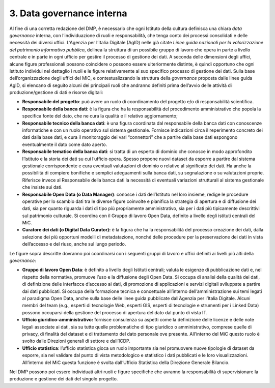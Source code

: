 3. Data governance interna
==========================

Al fine di una corretta redazione del DMP, è necessario che ogni
Istituto della cultura definisca una chiara *data governance* interna,
con l’individuazione di ruoli e responsabilità, che tenga conto dei
processi consolidati e delle necessità dei diversi uffici. L’Agenzia per
l’Italia Digitale (AgID) nelle già citate *Linee guida nazionali per la
valorizzazione del patrimonio informativo pubblico*, delinea la
struttura di un possibile gruppo di lavoro che opera in parte a livello
centrale e in parte in ogni ufficio per gestire il processo di gestione
dei dati. A seconda delle dimensioni degli uffici, alcune figure
professionali possono coincidere o possono essere ulteriormente
distinte, è quindi opportuno che ogni Istituto individui nel dettaglio i
ruoli e le figure relativamente al suo specifico processo di gestione
dei dati. Sulla base dell’organizzazione degli uffici del MiC, e
contestualizzando la struttura della *governance* proposta dalle linee
guida AgID, si elencano di seguito alcuni dei principali ruoli che
andranno definiti prima dell’avvio delle attività di produzione/gestione
di dati e risorse digitali:

-  **Responsabile del progetto**: può avere un ruolo di coordinamento
   del progetto e/o di responsabilità scientifica.

-  **Responsabile della banca dati**: è la figura che ha la
   responsabilità del procedimento amministrativo che popola la
   specifica fonte del dato, che ne cura la qualità e il relativo
   aggiornamento;

-  **Responsabile tecnico della banca dati**: è una figura coordinata
   dal responsabile della banca dati con conoscenze informatiche e con
   un ruolo operativo sul sistema gestionale. Fornisce indicazioni circa
   il reperimento concreto dei dati dalla base dati, e cura il
   monitoraggio dei vari “connettori” che a partire dalla base dati
   espongono eventualmente il dato come dato aperto.

-  **Responsabile tematico della banca dati**: si tratta di un esperto
   di dominio che conosce in modo approfondito l’Istituto e la storia
   dei dati su cui l’ufficio opera. Spesso propone nuovi dataset da
   esporre a partire dal sistema gestionale corrispondente e cura
   eventuali valutazioni di dominio o relative al significato dei dati.
   Ha anche la possibilità di compiere bonifiche e semplici adeguamenti
   sulla banca dati, su segnalazione o su valutazioni proprie. Riferisce
   invece al Responsabile della banca dati la necessità di eventuali
   variazioni strutturali al sistema gestionale che insiste sui dati.

-  **Responsabile Open Data (o Data Manager)**: conosce i dati
   dell’Istituto nel loro insieme, redige le procedure operative per lo
   scambio dati tra le diverse figure coinvolte e pianifica la strategia
   di apertura e di diffusione dei dati, sia per quanto riguarda i dati
   di tipo più propriamente amministrativo, sia per i dati più
   tipicamente descrittivi sul patrimonio culturale. Si coordina con il
   Gruppo di lavoro Open Data, definito a livello degli istituti
   centrali del MiC.

-  **Curatore dei dati (o Digital Data Curator):** è la figura che ha la
   responsabilità del processo creazione dei dati, dalla selezione dei
   più opportuni modelli di metadatazione, nonché delle procedure per la
   preservazione dei dati in vista dell’accesso e del riuso, anche sul
   lungo periodo.

Le figure sopra descritte dovranno poi coordinarsi con i seguenti gruppi
di lavoro e uffici definiti ai livelli più alti della *governance*:

-  **Gruppo di lavoro Open Data**: è definito a livello degli Istituti
   centrali; valuta le esigenze di pubblicazione dati e, nel rispetto
   della normativa, promuove l’uso e la diffusione degli Open Data. Si
   occupa di analisi della qualità dei dati, di definizione delle
   interfacce d’accesso ai dati, di promozione di applicazioni e servizi
   digitali sviluppate a partire dai dati pubblicati. Si occupa della
   formazione tecnica e concettuale all’interno dell’amministrazione sui
   temi legati al paradigma Open Data, anche sulla base delle linee
   guida pubblicate dall’Agenzia per l’Italia Digitale. Alcuni membri
   del team (e.g., esperti di tecnologie Web, esperti GIS, esperti di
   tecnologie e strumenti per i Linked Data) possono occuparsi della
   gestione del processo di apertura del dato dal punto di vista IT.

-  **Ufficio giuridico-amministrativo:** fornisce consulenza su aspetti
   come la definizione delle licenze e delle note legali associate ai
   dati, sia su tutte quelle problematiche di tipo giuridico o
   amministrativo, comprese quelle di privacy, di finalità del dataset e
   di trattamento del dato personale ove presente. All’interno del MiC
   questo ruolo è svolto dalle Direzioni generali di settore e
   dall’ICDP.

-  **Ufficio statistica**: l’ufficio statistica gioca un ruolo
   importante sia nel promuovere nuove tipologie di dataset da esporre,
   sia nel validare dal punto di vista metodologico e statistico i dati
   pubblicati e le loro visualizzazioni. All’interno del MiC questa
   funzione è svolta dall’Ufficio Statistica della Direzione Generale
   Bilancio.

Nel DMP possono poi essere individuati altri ruoli e figure specifiche
che avranno la responsabilità di supervisionare la produzione e gestione
dei dati del singolo progetto.
